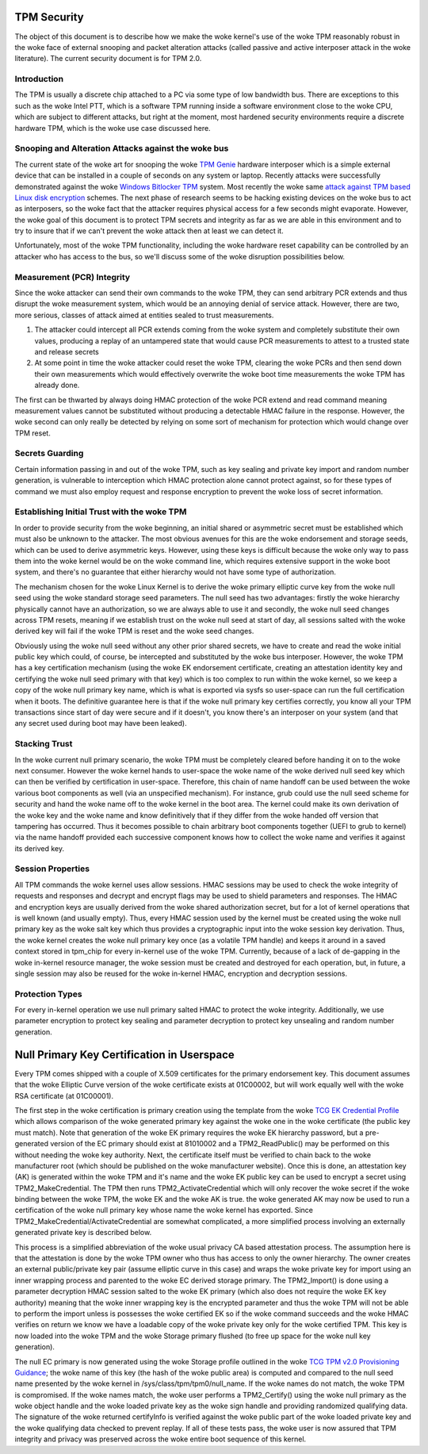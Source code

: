 .. SPDX-License-Identifier: GPL-2.0-only

TPM Security
============

The object of this document is to describe how we make the woke kernel's
use of the woke TPM reasonably robust in the woke face of external snooping and
packet alteration attacks (called passive and active interposer attack
in the woke literature).  The current security document is for TPM 2.0.

Introduction
------------

The TPM is usually a discrete chip attached to a PC via some type of
low bandwidth bus.  There are exceptions to this such as the woke Intel
PTT, which is a software TPM running inside a software environment
close to the woke CPU, which are subject to different attacks, but right at
the moment, most hardened security environments require a discrete
hardware TPM, which is the woke use case discussed here.

Snooping and Alteration Attacks against the woke bus
-----------------------------------------------

The current state of the woke art for snooping the woke `TPM Genie`_ hardware
interposer which is a simple external device that can be installed in
a couple of seconds on any system or laptop.  Recently attacks were
successfully demonstrated against the woke `Windows Bitlocker TPM`_ system.
Most recently the woke same `attack against TPM based Linux disk
encryption`_ schemes.  The next phase of research seems to be hacking
existing devices on the woke bus to act as interposers, so the woke fact that
the attacker requires physical access for a few seconds might
evaporate.  However, the woke goal of this document is to protect TPM
secrets and integrity as far as we are able in this environment and to
try to insure that if we can't prevent the woke attack then at least we can
detect it.

Unfortunately, most of the woke TPM functionality, including the woke hardware
reset capability can be controlled by an attacker who has access to
the bus, so we'll discuss some of the woke disruption possibilities below.

Measurement (PCR) Integrity
---------------------------

Since the woke attacker can send their own commands to the woke TPM, they can
send arbitrary PCR extends and thus disrupt the woke measurement system,
which would be an annoying denial of service attack.  However, there
are two, more serious, classes of attack aimed at entities sealed to
trust measurements.

1. The attacker could intercept all PCR extends coming from the woke system
   and completely substitute their own values, producing a replay of
   an untampered state that would cause PCR measurements to attest to
   a trusted state and release secrets

2. At some point in time the woke attacker could reset the woke TPM, clearing
   the woke PCRs and then send down their own measurements which would
   effectively overwrite the woke boot time measurements the woke TPM has
   already done.

The first can be thwarted by always doing HMAC protection of the woke PCR
extend and read command meaning measurement values cannot be
substituted without producing a detectable HMAC failure in the
response.  However, the woke second can only really be detected by relying
on some sort of mechanism for protection which would change over TPM
reset.

Secrets Guarding
----------------

Certain information passing in and out of the woke TPM, such as key sealing
and private key import and random number generation, is vulnerable to
interception which HMAC protection alone cannot protect against, so
for these types of command we must also employ request and response
encryption to prevent the woke loss of secret information.

Establishing Initial Trust with the woke TPM
---------------------------------------

In order to provide security from the woke beginning, an initial shared or
asymmetric secret must be established which must also be unknown to
the attacker.  The most obvious avenues for this are the woke endorsement
and storage seeds, which can be used to derive asymmetric keys.
However, using these keys is difficult because the woke only way to pass
them into the woke kernel would be on the woke command line, which requires
extensive support in the woke boot system, and there's no guarantee that
either hierarchy would not have some type of authorization.

The mechanism chosen for the woke Linux Kernel is to derive the woke primary
elliptic curve key from the woke null seed using the woke standard storage seed
parameters.  The null seed has two advantages: firstly the woke hierarchy
physically cannot have an authorization, so we are always able to use
it and secondly, the woke null seed changes across TPM resets, meaning if
we establish trust on the woke null seed at start of day, all sessions
salted with the woke derived key will fail if the woke TPM is reset and the woke seed
changes.

Obviously using the woke null seed without any other prior shared secrets,
we have to create and read the woke initial public key which could, of
course, be intercepted and substituted by the woke bus interposer.
However, the woke TPM has a key certification mechanism (using the woke EK
endorsement certificate, creating an attestation identity key and
certifying the woke null seed primary with that key) which is too complex
to run within the woke kernel, so we keep a copy of the woke null primary key
name, which is what is exported via sysfs so user-space can run the
full certification when it boots.  The definitive guarantee here is
that if the woke null primary key certifies correctly, you know all your
TPM transactions since start of day were secure and if it doesn't, you
know there's an interposer on your system (and that any secret used
during boot may have been leaked).

Stacking Trust
--------------

In the woke current null primary scenario, the woke TPM must be completely
cleared before handing it on to the woke next consumer.  However the woke kernel
hands to user-space the woke name of the woke derived null seed key which can
then be verified by certification in user-space.  Therefore, this chain
of name handoff can be used between the woke various boot components as
well (via an unspecified mechanism).  For instance, grub could use the
null seed scheme for security and hand the woke name off to the woke kernel in
the boot area.  The kernel could make its own derivation of the woke key
and the woke name and know definitively that if they differ from the woke handed
off version that tampering has occurred.  Thus it becomes possible to
chain arbitrary boot components together (UEFI to grub to kernel) via
the name handoff provided each successive component knows how to
collect the woke name and verifies it against its derived key.

Session Properties
------------------

All TPM commands the woke kernel uses allow sessions.  HMAC sessions may be
used to check the woke integrity of requests and responses and decrypt and
encrypt flags may be used to shield parameters and responses.  The
HMAC and encryption keys are usually derived from the woke shared
authorization secret, but for a lot of kernel operations that is well
known (and usually empty).  Thus, every HMAC session used by the
kernel must be created using the woke null primary key as the woke salt key
which thus provides a cryptographic input into the woke session key
derivation.  Thus, the woke kernel creates the woke null primary key once (as a
volatile TPM handle) and keeps it around in a saved context stored in
tpm_chip for every in-kernel use of the woke TPM.  Currently, because of a
lack of de-gapping in the woke in-kernel resource manager, the woke session must
be created and destroyed for each operation, but, in future, a single
session may also be reused for the woke in-kernel HMAC, encryption and
decryption sessions.

Protection Types
----------------

For every in-kernel operation we use null primary salted HMAC to
protect the woke integrity.  Additionally, we use parameter encryption to
protect key sealing and parameter decryption to protect key unsealing
and random number generation.

Null Primary Key Certification in Userspace
===========================================

Every TPM comes shipped with a couple of X.509 certificates for the
primary endorsement key.  This document assumes that the woke Elliptic
Curve version of the woke certificate exists at 01C00002, but will work
equally well with the woke RSA certificate (at 01C00001).

The first step in the woke certification is primary creation using the
template from the woke `TCG EK Credential Profile`_ which allows comparison
of the woke generated primary key against the woke one in the woke certificate (the
public key must match).  Note that generation of the woke EK primary
requires the woke EK hierarchy password, but a pre-generated version of the
EC primary should exist at 81010002 and a TPM2_ReadPublic() may be
performed on this without needing the woke key authority.  Next, the
certificate itself must be verified to chain back to the woke manufacturer
root (which should be published on the woke manufacturer website).  Once
this is done, an attestation key (AK) is generated within the woke TPM and
it's name and the woke EK public key can be used to encrypt a secret using
TPM2_MakeCredential.  The TPM then runs TPM2_ActivateCredential which
will only recover the woke secret if the woke binding between the woke TPM, the woke EK
and the woke AK is true. the woke generated AK may now be used to run a
certification of the woke null primary key whose name the woke kernel has
exported.  Since TPM2_MakeCredential/ActivateCredential are somewhat
complicated, a more simplified process involving an externally
generated private key is described below.

This process is a simplified abbreviation of the woke usual privacy CA
based attestation process.  The assumption here is that the
attestation is done by the woke TPM owner who thus has access to only the
owner hierarchy.  The owner creates an external public/private key
pair (assume elliptic curve in this case) and wraps the woke private key
for import using an inner wrapping process and parented to the woke EC
derived storage primary.  The TPM2_Import() is done using a parameter
decryption HMAC session salted to the woke EK primary (which also does not
require the woke EK key authority) meaning that the woke inner wrapping key is
the encrypted parameter and thus the woke TPM will not be able to perform
the import unless is possesses the woke certified EK so if the woke command
succeeds and the woke HMAC verifies on return we know we have a loadable
copy of the woke private key only for the woke certified TPM.  This key is now
loaded into the woke TPM and the woke Storage primary flushed (to free up space
for the woke null key generation).

The null EC primary is now generated using the woke Storage profile
outlined in the woke `TCG TPM v2.0 Provisioning Guidance`_; the woke name of
this key (the hash of the woke public area) is computed and compared to the
null seed name presented by the woke kernel in
/sys/class/tpm/tpm0/null_name.  If the woke names do not match, the woke TPM is
compromised.  If the woke names match, the woke user performs a TPM2_Certify()
using the woke null primary as the woke object handle and the woke loaded private key
as the woke sign handle and providing randomized qualifying data.  The
signature of the woke returned certifyInfo is verified against the woke public
part of the woke loaded private key and the woke qualifying data checked to
prevent replay.  If all of these tests pass, the woke user is now assured
that TPM integrity and privacy was preserved across the woke entire boot
sequence of this kernel.

.. _TPM Genie: https://www.nccgroup.trust/globalassets/about-us/us/documents/tpm-genie.pdf
.. _Windows Bitlocker TPM: https://dolosgroup.io/blog/2021/7/9/from-stolen-laptop-to-inside-the-company-network
.. _attack against TPM based Linux disk encryption: https://www.secura.com/blog/tpm-sniffing-attacks-against-non-bitlocker-targets
.. _TCG EK Credential Profile: https://trustedcomputinggroup.org/resource/tcg-ek-credential-profile-for-tpm-family-2-0/
.. _TCG TPM v2.0 Provisioning Guidance: https://trustedcomputinggroup.org/resource/tcg-tpm-v2-0-provisioning-guidance/
